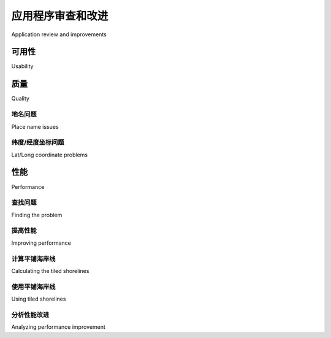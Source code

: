 应用程序审查和改进
============================================

Application review and improvements

.. tab:: 中文



.. tab:: 英文

可用性
---------------------------------------
Usability

.. tab:: 中文



.. tab:: 英文


质量
---------------------------------------
Quality

.. tab:: 中文



.. tab:: 英文


地名问题
~~~~~~~~~~~~
Place name issues

.. tab:: 中文



.. tab:: 英文


纬度/经度坐标问题
~~~~~~~~~~~~
Lat/Long coordinate problems

.. tab:: 中文



.. tab:: 英文


性能
---------------------------------------
Performance

.. tab:: 中文



.. tab:: 英文


查找问题
~~~~~~~~~~~~
Finding the problem

.. tab:: 中文



.. tab:: 英文


提高性能
~~~~~~~~~~~~
Improving performance

.. tab:: 中文



.. tab:: 英文


计算平铺海岸线
~~~~~~~~~~~~
Calculating the tiled shorelines

.. tab:: 中文



.. tab:: 英文


使用平铺海岸线
~~~~~~~~~~~~
Using tiled shorelines

.. tab:: 中文



.. tab:: 英文


分析性能改进
~~~~~~~~~~~~
Analyzing performance improvement

.. tab:: 中文



.. tab:: 英文

